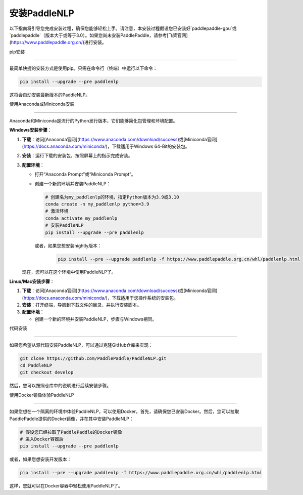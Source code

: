 安装PaddleNLP
============

以下指南将引导您完成安装过程，确保您能够轻松上手。请注意，本安装过程假设您已安装好`paddlepaddle-gpu`或`paddlepaddle`（版本大于或等于3.0）。如果您尚未安装PaddlePaddle，请参考[飞桨官网](https://www.paddlepaddle.org.cn/)进行安装。

pip安装

--------

最简单快捷的安装方式是使用pip。只需在命令行（终端）中运行以下命令：

.. code-block:: bash

  pip install --upgrade --pre paddlenlp

这将会自动安装最新版本的PaddleNLP。

使用Anaconda或Miniconda安装

--------------------------

Anaconda和Miniconda是流行的Python发行版本，它们能够简化包管理和环境配置。


**Windows安装步骤**：


1. **下载**：访问[Anaconda官网](https://www.anaconda.com/download/success)或[Miniconda官网](https://docs.anaconda.com/miniconda/)，下载适用于Windows 64-Bit的安装包。

2. **安装**：运行下载的安装包，按照屏幕上的指示完成安装。

3. **配置环境**：

   - 打开“Anaconda Prompt”或“Miniconda Prompt”。
   - 创建一个新的环境并安装PaddleNLP：

     .. code-block:: bash

       # 创建名为my_paddlenlp的环境，指定Python版本为3.9或3.10
       conda create -n my_paddlenlp python=3.9
       # 激活环境
       conda activate my_paddlenlp
       # 安装PaddleNLP
       pip install --upgrade --pre paddlenlp

    或者，如果您想安装nightly版本：

     .. code-block:: bash

         pip install --pre --upgrade paddlenlp -f https://www.paddlepaddle.org.cn/whl/paddlenlp.html

   现在，您可以在这个环境中使用PaddleNLP了。


**Linux/Mac安装步骤**：


1. **下载**：访问[Anaconda官网](https://www.anaconda.com/download/success)或[Miniconda官网](https://docs.anaconda.com/miniconda/)，下载适用于您操作系统的安装包。

2. **安装**：打开终端，导航到下载文件的目录，并执行安装脚本。

3. **配置环境**：

   - 创建一个新的环境并安装PaddleNLP，步骤与Windows相同。

代码安装

--------

如果您希望从源代码安装PaddleNLP，可以通过克隆GitHub仓库来实现：

.. code-block:: bash

  git clone https://github.com/PaddlePaddle/PaddleNLP.git
  cd PaddleNLP
  git checkout develop

然后，您可以按照仓库中的说明进行后续安装步骤。

使用Docker镜像体验PaddleNLP

--------------------

如果您想在一个隔离的环境中体验PaddleNLP，可以使用Docker。首先，请确保您已安装Docker。然后，您可以拉取PaddlePaddle提供的Docker镜像，并在其中安装PaddleNLP：

.. code-block:: bash

  # 假设您已经拉取了PaddlePaddle的Docker镜像
  # 进入Docker容器后
  pip install --upgrade --pre paddlenlp

或者，如果您想安装开发版本：

.. code-block:: bash

  pip install --pre --upgrade paddlenlp -f https://www.paddlepaddle.org.cn/whl/paddlenlp.html

这样，您就可以在Docker容器中轻松使用PaddleNLP了。